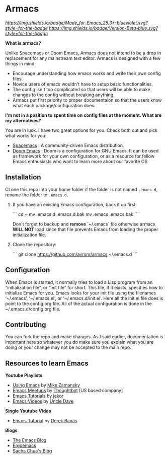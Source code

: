 #+STARTUP: showall
* Armacs
[[Made for Emacs 25.3+][https://img.shields.io/badge/Made_for-Emacs_25.3+-blueviolet.svg?style=for-the-badge]] [[Made for Emacs 25.3+][https://img.shields.io/badge/Version-Beta-blue.svg?style=for-the-badge]]

[[Imgur][https://i.imgur.com/vunwoQ7.png]]

*What is armacs?*

Unlike Spacemacs or Doom Emacs, Armacs does not intend to be a drop in replacement for any mainstream text editor. Armacs is designed with a few things in mind:
- Encourage understanding how emacs works and write their own config files.   
- Novice users of emacs wouldn't have to setup basic functionalities.
- The config isn't too complicated so that users will be able to make changes to the config without breaking anything.
- Armacs put first priority to proper documentaion so that the users know what each package/configuration does.

*I'm not in a position to spent time on config files at the moment. What are my alternatives?*

You are in luck. I have two great options for you. Check both out and pick what works for you:
- [[http://spacemacs.org/][Spacemacs]] : A community-driven Emacs distribution.
- [[https://github.com/hlissner/doom-emacs][Doom Emacs]] : Doom is a configuration for GNU Emacs. It can be used as framework for your own configuration, or as a resource for fellow Emacs enthusiasts who want to learn more about our favorite OS
** Installation 
CLone this repo into your home folder if the folder is not named =.emacs.d=, rename the folder to =.emacs.d=.
1. If you have an existing Emacs configuration, back it up first:

   ```
   cd ~
   mv .emacs.d .emacs.d.bak
   mv .emacs .emacs.bak
   ```

   Don't forget to backup and *remove* `~/.emacs` file otherwise armacs
   **WILL NOT** load since that file prevents Emacs from loading the proper
   initialization file.

2. Clone the repository:

   ```
   git clone https://github.com/avronr/armacs ~/.emacs.d
   ```
** Configuration
When Emacs is started, it normally tries to load a Lisp program from an “initialization file”, or “init file” for short. This file, if it exists, specifies how to initialize Emacs for you. Emacs looks for your init file using the filenames ‘~/.emacs’, ‘~/.emacs.el’, or ‘~/.emacs.d/init.el’. Here all the init.el file does is point to the config.org file. All of the actual configuration is done in the ~/.emacs.d/config.org file.
** Contributing
You can fork the repo and make changes. As I said earlier, documentation is important here so whatever you do make sure you explain what you are doing or your change may not be accepted to the main repo.
** Resources to learn Emacs
   *Youtube Playlists*
    - [[https://www.youtube.com/playlist?list=PL9KxKa8NpFxIcNQa9js7dQQIHc81b0-Xg][Using Emacs]] by [[https://cestlaz.github.io/][Mike Zamansky]]
    - [[https://www.youtube.com/watch?v=6INMXmsCCC8&list=PL8tzorAO7s0he-pp7Y_JDl7-Kz2Qlr_Pj][Emacs Meetups]] by [[https://www.youtube.com/user/ThoughtbotVideo][Thoughtbot]] [US based company]
    - [[https://www.youtube.com/watch?v=MRYzPWnk2mE&list=PLxj9UAX4Em-IiOfvF2Qs742LxEK4owSkr][Emacs Tutorials]] by [[https://www.youtube.com/user/jekor][jekor]]
    - [[https://www.youtube.com/playlist?list=PLX2044Ew-UVVv31a0-Qn3dA6Sd_-NyA1n][Emacs Videos]] by  [[https://www.youtube.com/channel/UCDEtZ7AKmwS0_GNJog01D2g][Uncle Dave]]
   *Single Youtube Video*
    - [[https://www.youtube.com/watch?v=Iagbv974GlQ&t=226s][Emacs Tutorial]] by [[https://www.youtube.com/user/derekbanas][Derek Banas]]
   *Blogs*
    - [[http://emacsblog.org/][The Emacs Blog]]
    - [[http://ergoemacs.org/emacs/blog.html][Ergoemacs]]
    - [[https://sachachua.com/blog/emacs/][Sacha Chua's Blog]]
